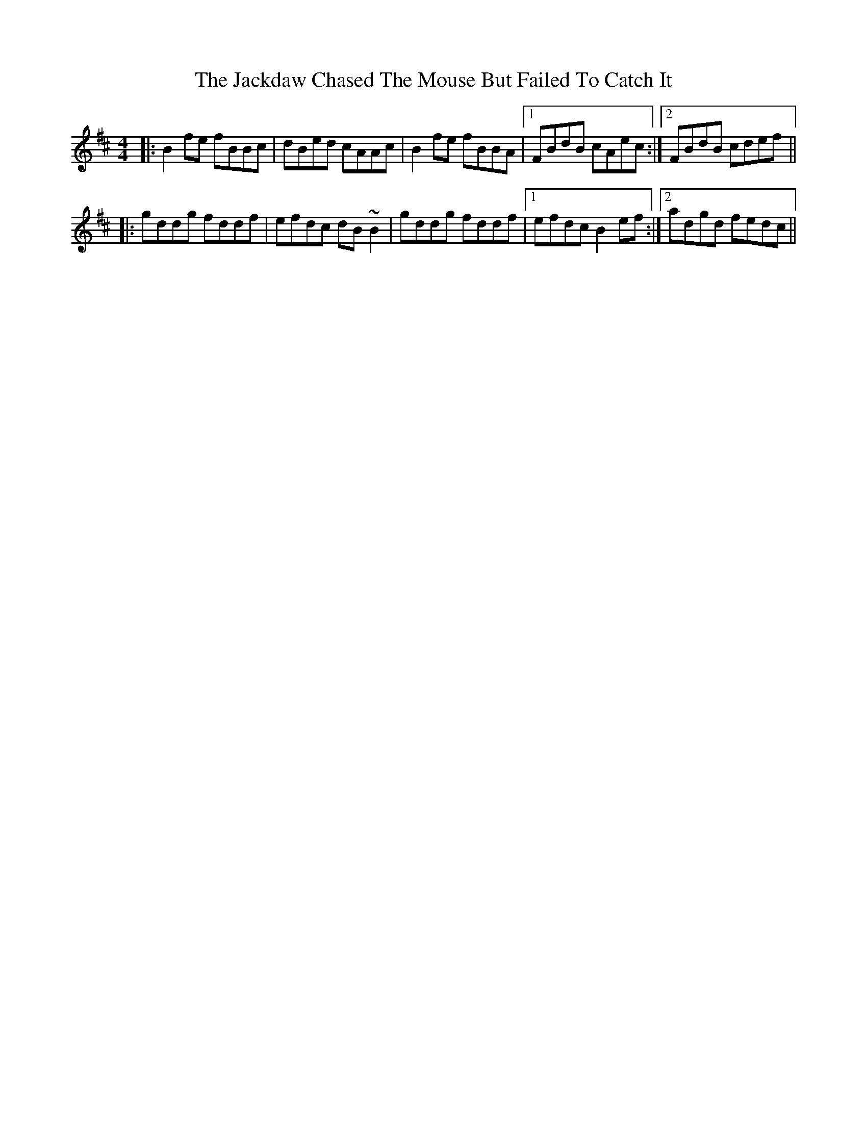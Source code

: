 X: 19384
T: Jackdaw Chased The Mouse But Failed To Catch It, The
R: reel
M: 4/4
K: Bminor
|:B2fe fBBc|dBed cAAc|B2fe fBBA|1 FBdB cAec:|2 FBdB cdef||
|:gddg fddf|efdc dB~B2|gddg fddf|1 efdc B2ef:|2 adgd fedc||


